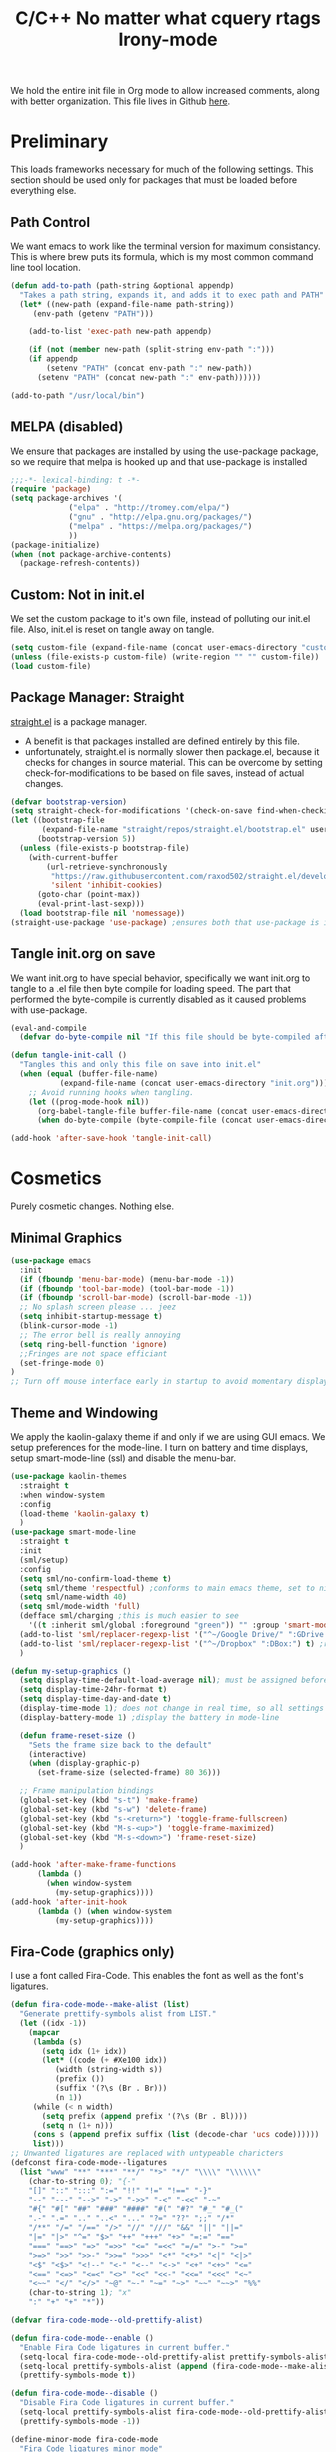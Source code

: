 We hold the entire init file in Org mode to allow increased comments, along with
better organization. 
This file lives in Github [[https://github.com/iwahbe/emacs][here]].


* Preliminary
This loads frameworks necessary for much of the following settings. 
This section should be used only for packages that must be loaded before everything else.
** Path Control
We want emacs to work like the terminal version for maximum consistancy. This is where brew puts its formula, which is
my most common command line tool location.
#+BEGIN_SRC emacs-lisp
(defun add-to-path (path-string &optional appendp)
  "Takes a path string, expands it, and adds it to exec path and PATH"
  (let* ((new-path (expand-file-name path-string))
	 (env-path (getenv "PATH")))

    (add-to-list 'exec-path new-path appendp)
    
    (if (not (member new-path (split-string env-path ":")))
	(if appendp
	    (setenv "PATH" (concat env-path ":" new-path))
	  (setenv "PATH" (concat new-path ":" env-path))))))

(add-to-path "/usr/local/bin")
#+END_SRC

** MELPA (disabled)
We ensure that packages are installed by using the use-package package, so we require that melpa is hooked up and that
use-package is installed
#+BEGIN_SRC emacs-lisp :tangle no
;;;-*- lexical-binding: t -*-
(require 'package)
(setq package-archives '(
			 ("elpa" . "http://tromey.com/elpa/")
			 ("gnu" . "http://elpa.gnu.org/packages/")
			 ("melpa" . "https://melpa.org/packages/")
			 ))
(package-initialize)
(when (not package-archive-contents)
  (package-refresh-contents))
#+END_SRC

** Custom: Not in init.el
We set the custom package to it's own file, instead of polluting our init.el file.
Also, init.el is reset on tangle away on tangle.
#+BEGIN_SRC emacs-lisp
(setq custom-file (expand-file-name (concat user-emacs-directory "custom.el")))
(unless (file-exists-p custom-file) (write-region "" "" custom-file))
(load custom-file)
#+END_SRC

** Package Manager: Straight
[[https://github.com/raxod502/straight.el][straight.el]] is a package manager.
- A benefit is that packages installed are defined entirely by this file.
- unfortunately, straight.el is normally slower then package.el, because it checks for changes in source material. This
  can be overcome by setting check-for-modifications to be based on file saves, instead of actual changes.
#+BEGIN_SRC emacs-lisp
(defvar bootstrap-version)
(setq straight-check-for-modifications '(check-on-save find-when-checking))
(let ((bootstrap-file
       (expand-file-name "straight/repos/straight.el/bootstrap.el" user-emacs-directory))
      (bootstrap-version 5))
  (unless (file-exists-p bootstrap-file)
    (with-current-buffer
        (url-retrieve-synchronously
         "https://raw.githubusercontent.com/raxod502/straight.el/develop/install.el"
         'silent 'inhibit-cookies)
      (goto-char (point-max))
      (eval-print-last-sexp)))
  (load bootstrap-file nil 'nomessage))
(straight-use-package 'use-package) ;ensures both that use-package is installed and works with straight.el
#+END_SRC

** Tangle init.org on save
We want init.org to have special behavior, specifically we want init.org to tangle to a .el file then byte compile for loading speed.
The part that performed the byte-compile is currently disabled as it caused problems with use-package.
#+BEGIN_SRC emacs-lisp
(eval-and-compile
  (defvar do-byte-compile nil "If this file should be byte-compiled after tangled"))

(defun tangle-init-call ()
  "Tangles this and only this file on save into init.el"
  (when (equal (buffer-file-name)
	       (expand-file-name (concat user-emacs-directory "init.org")))
    ;; Avoid running hooks when tangling.
    (let ((prog-mode-hook nil))
      (org-babel-tangle-file buffer-file-name (concat user-emacs-directory "init.el"))
      (when do-byte-compile (byte-compile-file (concat user-emacs-directory "init.el"))))))

(add-hook 'after-save-hook 'tangle-init-call) 
#+END_SRC 


* Cosmetics
Purely cosmetic changes. Nothing else.
** Minimal Graphics
#+BEGIN_SRC emacs-lisp
(use-package emacs
  :init
  (if (fboundp 'menu-bar-mode) (menu-bar-mode -1))
  (if (fboundp 'tool-bar-mode) (tool-bar-mode -1))
  (if (fboundp 'scroll-bar-mode) (scroll-bar-mode -1))
  ;; No splash screen please ... jeez
  (setq inhibit-startup-message t)
  (blink-cursor-mode -1)
  ;; The error bell is really annoying
  (setq ring-bell-function 'ignore)
  ;;Fringes are not space efficiant
  (set-fringe-mode 0)
)
;; Turn off mouse interface early in startup to avoid momentary display
#+END_SRC

** Theme and Windowing
We apply the kaolin-galaxy theme if and only if we are using GUI emacs.
We setup preferences for the mode-line.
I turn on battery and time displays, setup smart-mode-line (ssl) and disable the menu-bar.
#+BEGIN_SRC emacs-lisp
(use-package kaolin-themes
  :straight t
  :when window-system
  :config
  (load-theme 'kaolin-galaxy t)
  )
(use-package smart-mode-line
  :straight t
  :init
  (sml/setup)
  :config
  (setq sml/no-confirm-load-theme t)
  (setq sml/theme 'respectful) ;conforms to main emacs theme, set to nil to allow default colors
  (setq sml/name-width 40)
  (setq sml/mode-width 'full)
  (defface sml/charging ;this is much easier to see
    '((t :inherit sml/global :foreground "green")) "" :group 'smart-mode-line-faces)
  (add-to-list 'sml/replacer-regexp-list '("^~/Google Drive/" ":GDrive:") t) ;re replacement Google Drive -> GDrive
  (add-to-list 'sml/replacer-regexp-list '("^~/Dropbox" ":DBox:") t) ;re replacement Drop Box -> DBox
  )

(defun my-setup-graphics ()
  (setq display-time-default-load-average nil); must be assigned before (display-time-mode 1) is called
  (setq display-time-24hr-format t)
  (setq display-time-day-and-date t)
  (display-time-mode 1); does not change in real time, so all settings must be assigned before
  (display-battery-mode 1) ;display the battery in mode-line

  (defun frame-reset-size ()
    "Sets the frame size back to the default"
    (interactive)
    (when (display-graphic-p)
      (set-frame-size (selected-frame) 80 36)))

  ;; Frame manipulation bindings
  (global-set-key (kbd "s-t") 'make-frame)
  (global-set-key (kbd "s-w") 'delete-frame)
  (global-set-key (kbd "s-<return>") 'toggle-frame-fullscreen)
  (global-set-key (kbd "M-s-<up>") 'toggle-frame-maximized)
  (global-set-key (kbd "M-s-<down>") 'frame-reset-size)
  )

(add-hook 'after-make-frame-functions
	  (lambda ()
	    (when window-system
	      (my-setup-graphics))))
(add-hook 'after-init-hook
	  (lambda () (when window-system
		  (my-setup-graphics))))

#+END_SRC

** Fira-Code (graphics only)
I use a font called Fira-Code. This enables the font as well as the font's ligatures.
#+BEGIN_SRC emacs-lisp
(defun fira-code-mode--make-alist (list)
  "Generate prettify-symbols alist from LIST."
  (let ((idx -1))
    (mapcar
     (lambda (s)
       (setq idx (1+ idx))
       (let* ((code (+ #Xe100 idx))
          (width (string-width s))
          (prefix ())
          (suffix '(?\s (Br . Br)))
          (n 1))
     (while (< n width)
       (setq prefix (append prefix '(?\s (Br . Bl))))
       (setq n (1+ n)))
     (cons s (append prefix suffix (list (decode-char 'ucs code))))))
     list)))
;; Unwanted ligatures are replaced with untypeable charicters
(defconst fira-code-mode--ligatures
  (list "www" "**" "***" "**/" "*>" "*/" "\\\\" "\\\\\\"
    (char-to-string 0); "{-"
    "[]" "::" ":::" ":=" "!!" "!=" "!==" "-}"
    "--" "---" "-->" "->" "->>" "-<" "-<<" "-~"
    "#{" "#[" "##" "###" "####" "#(" "#?" "#_" "#_("
    ".-" ".=" ".." "..<" "..." "?=" "??" ";;" "/*"
    "/**" "/=" "/==" "/>" "//" "///" "&&" "||" "||="
    "|=" "|>" "^=" "$>" "++" "+++" "+>" "=:=" "=="
    "===" "==>" "=>" "=>>" "<=" "=<<" "=/=" ">-" ">="
    ">=>" ">>" ">>-" ">>=" ">>>" "<*" "<*>" "<|" "<|>"
    "<$" "<$>" "<!--" "<-" "<--" "<->" "<+" "<+>" "<="
    "<==" "<=>" "<=<" "<>" "<<" "<<-" "<<=" "<<<" "<~"
    "<~~" "</" "</>" "~@" "~-" "~=" "~>" "~~" "~~>" "%%"
    (char-to-string 1); "x"
    ":" "+" "+" "*"))

(defvar fira-code-mode--old-prettify-alist)

(defun fira-code-mode--enable ()
  "Enable Fira Code ligatures in current buffer."
  (setq-local fira-code-mode--old-prettify-alist prettify-symbols-alist)
  (setq-local prettify-symbols-alist (append (fira-code-mode--make-alist fira-code-mode--ligatures) fira-code-mode--old-prettify-alist))
  (prettify-symbols-mode t))

(defun fira-code-mode--disable ()
  "Disable Fira Code ligatures in current buffer."
  (setq-local prettify-symbols-alist fira-code-mode--old-prettify-alist)
  (prettify-symbols-mode -1))

(define-minor-mode fira-code-mode
  "Fira Code ligatures minor mode"
  :lighter " Fira Code"
  (setq-local prettify-symbols-unprettify-at-point 'right-edge)
  (if fira-code-mode
      (fira-code-mode--enable)
    (fira-code-mode--disable)))

(defun fira-code-mode--setup ()
  "Setup Fira Code Symbols"
  (set-fontset-font t '(#Xe100 . #Xe16f) "Fira Code Symbol"))

(provide 'fira-code-mode)


(when (and (window-system) (member "Fira Code" (font-family-list)))
  (set-frame-font "Fira Code")
  (when (member "Fira Code Symbol" (font-family-list))
    (add-hook 'prog-mode-hook #'fira-code-mode--enable)
    (add-hook 'text-mode-hook #'fira-code-mode--enable)
    ))

#+END_SRC


* Universal Alterations
These packages change the normal function of emacs in all major modes. 
** Universal Variables
Sets up helpful universal variables.
#+BEGIN_SRC emacs-lisp
(setq-default fill-column 80)
(setq-default sentence-end "[\\.\\?\\!] +")
#+END_SRC

** Evil: Extensible VI Layer
I'm trying out EVIL, because reasons.
#+BEGIN_SRC emacs-lisp
(use-package evil
  :straight t
  :bind
  ("C-\\" . 'evil-toggle)
  :init
  (setq evil-toggle-key (kbd ""))
  :bind (
	 ("C-\\" . 'evil-toggle)
	 :map evil-insert-state-map ("C-:" . 'evil-ex)
	 )
  :config
  (evil-mode -1)
  (evil-define-key nil evil-insert-state-map (kbd "C-d") 'delete-char)
  (defun evil-toggle (&optional prefix-p)
    (interactive "P")
    (if evil-mode
	(if prefix-p
	    (evil-mode 0)
	    (execute-kbd-macro (kbd "<escape>"))
	    )
      (if prefix-p
	  (evil-mode)
	(evil-ex)
	)))
  )

;;; Evil expects undo-tree
(use-package undo-tree
  :straight t
  :config
  (global-undo-tree-mode 0)
  )
#+END_SRC

** Yasnippet
yasnippet allows snippet expansion
Snippets are kept in the folder described by "yas-snippet-dirs"
#+BEGIN_SRC emacs-lisp
(use-package yasnippet
  :straight t
  :after (company) ;due to company-mode
  :init
  (defun setup-yas-company ()
    (defvar company-mode/enable-yas t
      "Enable yasnippet for all backends.")

    (defun company-mode/backend-with-yas (backend)
      "addes company-yasnippet to \"backend\""
      (if (or (not company-mode/enable-yas) (and (listp backend) (member 'company-yasnippet backend)))
	  backend
	(append (if (consp backend) backend (list backend))
		'(:with company-yasnippet))))

    (setq company-backends (mapcar #'company-mode/backend-with-yas company-backends))
    )
  :config
  (setup-yas-company)
  (yas-global-mode 1)
  ;; TODO: Expiremental fix to: 
  ;; "yas-exand requires properly setup yas-minor-mode"
  (define-key yas-minor-mode-map [(tab)] nil)
  (define-key yas-minor-mode-map (kbd "TAB") nil)
)
#+END_SRC

** Rename-Current-Buffer Function
Function to rename the file in the current buffer.
#+BEGIN_SRC emacs-lisp
(defun rename-current-buffer-file ()
  "Renames current buffer and file it is visiting. From http://whattheemacsd.com/"
  (interactive)
  (let ((name (buffer-name))
        (filename (buffer-file-name)))
    (if (not (and filename (file-exists-p filename)))
        (error "Buffer '%s' is not visiting a file!" name)
      (let ((new-name (read-file-name "New name: " filename)))
        (if (get-buffer new-name)
            (error "A buffer named '%s' already exists!" new-name)
          (rename-file filename new-name 1)
          (rename-buffer new-name)
          (set-visited-file-name new-name)
          (set-buffer-modified-p nil)
          (message "File '%s' successfully renamed to '%s'"
                   name (file-name-nondirectory new-name)))))))

(global-set-key (kbd "C-x C-r") 'rename-current-buffer-file)

#+END_SRC

** FlyCheck
FlyCheck provides dynamic error highlighting from multiple backends.
Notes on use:
- "C-c ! v" provides a diagnosis for flycheck
- "C-c ! n" & "C-c ! p" navigate to errors
- "C-c ! l" provides an error list for the current buffer
- "C-c ! ?" provides information on any syntax checker
#+BEGIN_SRC emacs-lisp
(use-package flycheck
  :straight t
  :config
  (global-flycheck-mode +1)
  )
#+END_SRC

** Helm
I use helm for fuzzy searching among known options
#+BEGIN_SRC emacs-lisp

(use-package helm
  :straight t
  :config
  (helm-mode 1)
  (setq helm-default-display-buffer-functions '(display-buffer-in-side-window))
  (global-set-key (kbd "M-x") 'helm-M-x)
  (global-set-key (kbd "C-x C-f") 'helm-find-files)
  :bind (:map helm-occur-map
	      ("C-h c" . #'describe-key-briefly)
	      )
  )

;; for fast multi-file searches
(use-package helm-ag
  :straight t
  :after (helm)
  :config
  (defun search-selector (do-ag)
    (interactive "P")
    (if (equal do-ag 1) (helm-do-ag-this-file)
      (if (equal do-ag 2) (helm-do-ag-buffers)
	  (if do-ag (helm-do-ag-project-root)
	    (isearch-forward)))))
  (global-set-key (kbd "C-s") 'search-selector)
  )

(use-package helm-company
  :straight t
  :after (company helm)
  :config
  (define-key company-mode-map (kbd "C-;") 'helm-company)
  (define-key company-active-map (kbd "C-;") 'helm-company)
  )

#+END_SRC

** Ido (disabled)
Ido provides a great navigation experience with the find-file command.
#+BEGIN_SRC emacs-lisp

;; Interactively Do Things
(use-package ido
  :disabled
  :straight t
  :config
  (ido-mode t)
  )
(setq read-file-name-completion-ignore-case nil)
#+END_SRC

** Global Key Bindings
We maintain a list of common key-bindings to activate in all modes
#+BEGIN_SRC emacs-lisp
(defun current-line-length ()
  (save-excursion
    (beginning-of-line)
    (let ((first-pos (point)))
      (end-of-line)
      (- (point) first-pos))
      ))

(global-set-key (kbd "C-r") 'scroll-down)
(global-set-key (kbd "C-v") 'scroll-up)
(global-set-key (kbd "C-l") 'forward-word)
(global-set-key (kbd "C-j") 'backward-word)
(global-set-key (kbd "M-f") 'forward-sentence)
(global-set-key (kbd "M-b") 'backward-sentence)
(global-set-key (kbd "C-z") 'ispell-word)
(global-set-key (kbd "M--") 'undo)
(global-set-key (kbd "C-M-n") (lambda (arg) (interactive "P") (with-no-warnings (next-line (* 5 (if (equal arg nil) 1 arg))))))
(global-set-key (kbd "C-M-p") (lambda (arg) (interactive "P") (with-no-warnings (next-line (* -5 (if (equal arg nil) 1 arg))))))
(global-set-key (kbd "C-<backspace>") (lambda (arg) (interactive "P") (forward-word) (backward-kill-word (if (equal arg nil) 1 arg))))
(global-set-key (kbd "M-c") 'capitalize-region)
(global-set-key (kbd "C-M-v") 'scroll-other-window)
(global-set-key (kbd "C-M-r") 'scroll-other-window-down)
(global-set-key (kbd "s-p") nil) ;used to be print
(global-set-key (kbd "s-o") nil) ;used to be ns-open-file-using-panel

#+END_SRC

** Very Minor Modes
There is a collection of minor modes that trigger after other major modes load.
- saveplace has reopened files remember the mark position
- ace-window allows a multi-window mode (vim style)
- zoom changes window layout on crowded screens to show more of the selected window
- pending-delete-mode gives autodeletion on the region
- company-math gives a LaTeX style backend for LaTeX and markdown
- wc-mode provides a word count in the mode line
- electric operators provide spacing for prog modes that lack a util to prettify code
- define-word shows a word definition at point or on lookup
- helm and helm-company provide fuzzy completion on system searches
- smartparens gives (semi) smart paired symbol insertion
- VLF (Very Large Files)
#+BEGIN_SRC emacs-lisp

;; Save point position between sessions
(require 'saveplace)
(save-place-mode 1)
(setq save-place-file (expand-file-name ".places" user-emacs-directory))

(use-package expand-region
  :straight t
  :bind (("C-=" . 'er/expand-region))
  )

(use-package ace-window
  :straight t
  :bind (("M-o" . ace-window))
  )

(use-package zoom
  :straight t
  :config
  (zoom-mode 1)
  )

;; typing replaces the active region
(pending-delete-mode +1)

;;Word-count gives a total and diffrenced word count in the mode line
(use-package wc-mode
  :straight t
  :hook ((LaTeX-mode ess-mode markdown-mode) . wc-mode)
  :config
  (wc-mode 1)
  )

;;electric-operator adds spaces before and after opperator symbols
(use-package electric-operator
  :straight t
  :hook ((ess-mode) . electric-operator-mode)
  :config
  )

(use-package define-word
  :straight t
  :config
  (global-set-key (kbd "C-c d") 'define-word-at-point)
  (global-set-key (kbd "C-c D") 'define-word)
  )

(use-package smartparens
  :straight t
  :config
  (sp-pair "(" ")" :unless '(sp-point-before-word-p))
  (add-hook 'c-mode-hook (lambda () (sp-pair "'" nil :actions :rem)))
  (add-hook 'emacs-lisp-mode-hook (lambda () (sp-pair "'" nil :actions :rem)))
  (smartparens-global-mode +1)
  )

;;Very Large Files
(use-package vlf
  :straight t
  :config
  (require 'vlf-setup) ;not a seperate package, just pre-loading
  (custom-set-variables
   '(vlf-application 'dont-ask))
  )

#+END_SRC

** Git (Magit)
#+BEGIN_SRC emacs-lisp
(use-package magit
  :straight t
  :defer t
  :bind (("C-x g" . magit-status))
  )
(use-package magit-todos
  :straight t
  :after (:any magit)
  :config (magit-todos-mode +1)
)

#+END_SRC

** Company
Company is used for auto-completions. In the spirit of emacs, it can be customized for almost any language, but those
customizations are module specific. Here, we only call the main version.
#+BEGIN_SRC emacs-lisp
(use-package company
  :straight t
  :init
  (defun add-company-backend (backend &optional add-to-back)
    "Is used to add company backends and include company-yasnippet with each backend"
    ;; (add-to-list 'company-backends `(,symbol-list . '(:with company-yasnippet)))
	(add-to-list 'company-backends (append (if (consp backend) backend (list backend))
					       '(:with company-yasnippet))
		     add-to-back)
    )
  :config
  (setq company-minimum-prefix-length 1)
  (setq company-idle-delay 0.1) ; this makes company respond in real time (no delay)
  (setq company-dabbrev-downcase 0) ; this makes it so company correctly gives cases
  (global-company-mode t)
  :bind (:map company-active-map
  	      ("<return>" . nil)
	      ("RET" . nil)
  	      ("C-@" . #'company-complete-selection) ;also means space
	      ("C-SPC" . #'company-complete-selection)
	      ("C-<space>" . #'company-complete-selection)
	      ("M-p" . #'company-select-previous-or-abort)
	      ("M-n" . #'company-select-next-or-abort))
  )

(use-package company-flx
  :straight t
  :after (company)
  :config
  (company-flx-mode +1)
  )

;;Company-math provides auto-complete for math symbols
(use-package company-math
  :straight t
  :after (company (:any auctex markdown))
  :config
  (add-company-backend 'company-math)
  )
#+END_SRC

** Multiple Cursors (GUI only)
Multiple cursors should be self-explanatory.
#+BEGIN_SRC emacs-lisp
(use-package multiple-cursors
  :straight t
  :defer t
  :bind
  (("C->" . mc/mark-next-like-this)
   ("C-<" . mc/mark-previous-like-this)
   ("C-c ," . mc/mark-all-like-this)
   (:map mc/keymap
	 ("<return>" . nil))) ;allows entry of <return> with multiple cursors
  )
#+END_SRC

** Backups (TODO: get backups working)
Sets all backups to path to .emacs.d instead of cluttering the folder their in
#+BEGIN_SRC emacs-lisp
;; sets autosaves to one folder
(setq auto-save-file-name-transforms
      `((".*" ,temporary-file-directory t)))

;; Write backup files to own directory
(setq backup-directory-alist
      `(("." . ,(expand-file-name
		 (concat user-emacs-directory "backups")))))

;; Make backups of files, even when they're in version control
(setq vc-make-backup-files t)
#+END_SRC


* Major Modes
This contains a set of mutually exclusive Major Modes packages, along with their associated settings. 
** Fundamental-Mode
For setting up lisp-interaction-mode: the scratch buffer
#+BEGIN_SRC emacs-lisp
(add-hook 'lisp-interaction-mode-hook (lambda ()
					(local-set-key (kbd "C-j") 'backward-word)
					(local-set-key (kbd "C-S-j") 'eval-print-last-sexp)
					))
#+END_SRC

** Programming-Mode
Used to setup modes derived from prog-mode. We use my-prog-mode-called as a flag to indicate wither we load my-prog-mode
again. This is necessary because otherwise it gets called repeatedly.
#+BEGIN_SRC emacs-lisp
(use-package highlight-numbers
  :straight t
  :hook ((prog-mode . (lambda () (highlight-numbers-mode 1))))
  :config (set-face-foreground 'highlight-numbers-number "DarkOrchid2")
  )

(defun my-prog-mode ()
  "Run as part of global prog-mode setup"
  (local-set-key (kbd "C-c q") 'comment-or-uncomment-region)
  (setq display-line-numbers t)
  (line-number-mode 0)
  (column-number-mode 1)
  (if (version<= "26.0.50" emacs-version)
      (display-line-numbers-mode 1) ; displays line numbers on the left
    (linum-mode 1) ; display-line-numbers-mode was added in v26, so if earlier, we default to linum-mode
    )
  (flyspell-prog-mode) ;this tells flyspell to not complain about variable names

  (eldoc-mode 1)
  (setq company-minimum-prefix-length 1) ;we want an active company for programming, as there are many variable names, and memory is hard
  (setq font-lock-maximum-decoration t) ;lots of syntax highlighting
  (subword-mode +1)
  (setq my-prog-mode-called t)
  (message "%s" (concat
		 "my-prog-mode was called successfully on major mode: "
		 (symbol-name major-mode)))
  )
(add-hook 'prog-mode-hook 'my-prog-mode)

#+END_SRC

** Text-Mode
#+BEGIN_SRC emacs-lisp

(defun my-text-mode ()
  "A hook to call on text-mode init"
  (wc-mode +1)               ; provides a word count
  (flyspell-mode +1)         ; recognizes misspellings
  (visual-line-mode +1)      ; we want the words to wrap
  (setq tab-width 4)
  (message "%s" "my-text-mode was called successfully.")
  )
(add-hook 'text-mode-hook 'my-text-mode)
#+END_SRC

** Org-Mode
Org mode provides a function text mode, so we give it many text mode type things.
Note: htmlize allows org-mode to publish to html more complex stuff like src blocks.
#+BEGIN_SRC emacs-lisp

  (use-package htmlize
	:straight t
	:after (org)
	)

  (use-package org
	:straight t
	:defer t
	:bind (:map org-mode-map ("C-j" . 'backward-word))
	:config
	(setq org-src-window-setup 'current-window)
	(set-fill-column 120)
	(setq org-babel-python-command "python3")
	(org-babel-do-load-languages 'org-babel-load-languages
	 '((python . t) (emacs-lisp . t) (C . t)))
	(when (equal (buffer-file-name) ;the init.org file is special
			 (expand-file-name (concat user-emacs-directory "init.org")))
	  (my-prog-mode)
	  )
	(setq org-src-fontify-natively t)
	(setq org-src-tab-acts-natively t)
	(setq org-confirm-babel-evaluate nil)
	(setq org-src-preserve-indentation t)
	(defvar  *src-default-language* nil)
	(defun src-default-language ()
	  "Used to set a default src language for skeleton-src-blocks"
	  (interactive)
	  (setq *src-default-language* (read-string "Language: ")))
	(define-skeleton skeleton-src-block
	  "Inserts a SRC Block Letter into the buffer"
	  ""
	  "#+BEGIN_SRC " (if *src-default-language* *src-default-language* (skeleton-read "Language: ")) "\n"
	  "\n"
	  "#+END_SRC"
	  )
	(yas-activate-extra-mode 'text-mode)
	(message "%s" "Org mode called successfully.")
	)
#+END_SRC

** R
ESS (Emacs Speaks Statistics) is a major mode that facilitates S type statistics languages.
#+BEGIN_SRC emacs-lisp
(use-package ess
  :straight t
  :mode (("\\.r\\'" . ess-r-mode)
	 ("\\.Rmd\\'" . ess-r-mode)
	 ("\\.R\\'" . ess-r-mode))
  :config
  (setq inferior-ess-r-program "/usr/local/bin/R")
  ;; We assume the ability to generate graphs using a WindowsX(QuartsX) program.
  (setq ess-dialect "R")
  (setq ess-ask-for-ess-directory nil) ; directory defaults to whatever ess-directory-function returns
  (setq ess-directory-function nil) ; directory defaults to ess-directory
  (setq ess-directory nil) ; directory defaults to the directory of the opened file
  (add-hook 'inferior-ess-mode  'ess-execute-screen-options)
  :init
  (load "ess-autoloads")
  )
#+END_SRC

** Markdown-Mode
I assign markdown to the appropriate extensions, and enable math-mode and wc-mode. I honestly don't use this much as
org-mode does most of what markdown does.
#+BEGIN_SRC emacs-lisp
(use-package markdown-mode
  :straight t
  :defer t
  :commands (markdown-mode gfm-mode)
  :mode (("README\\.md\\'" . gfm-mode)
  	 ("\\.md\\'" . markdown-mode)
  	 ("\\.markdown\\'" . markdown-mode))
  :hook ((markdown-mode . (lambda ()
			    (yas-activate-extra-mode 'text-mode)
			    (display-line-numbers-mode -1)
			    (visual-line-mode 1))))
  :init
  (setq markdown-command "/usr/local/bin/multimarkdown")
  (setq markdown-enable-math t)
  :config
  (add-to-path "/Library/TeX/texbin/" t)
  (message "%s" "Markdown mode was successfully called")
  )
#+END_SRC

** Lisp
I use sly as my lisp editor
#+BEGIN_SRC emacs-lisp
(use-package sly
  :straight t
  :defer t
  :mode (("\\.lisp\\'" . sly-mode))
  :hook ((sly-mode . (lambda () (prettify-symbols-mode +1)))) ;lambda is necessary to call with arguments
  :config
  ;; The check prevents setting a new editor at compile time
  (prettify-symbols-mode +1)
  (modify-syntax-entry ?- "w" lisp-mode-syntax-table)
  (lisp-mode)
  (if (string-suffix-p ".lisp" buffer-file-name)
      (setq inferior-lisp-program "/usr/local/bin/clisp"))
  (define-key sly-prefix-map (kbd "M-h") 'sly-documentation-lookup)
  (setq sly-lisp-implementations '(
	  (clisp ("/usr/local/bin/clisp"))
	  ))
  (setq sly-default-lisp 'clisp)
  (message "%s"  (concat "sly(slime) package loaded on major-mode: " (symbol-name major-mode)))
  (sly)
  )
#+END_SRC

** Emacs-Lisp
Simple setup for emacs-lisp mode. Does very little.
#+BEGIN_SRC emacs-lisp
(defun my-emacs-lisp-mode ()
  "runs on 'emacs-lisp-mode-hook "
  (prettify-symbols-mode +1)
  (modify-syntax-entry ?- "w" emacs-lisp-mode-syntax-table)
  )
(add-hook 'emacs-lisp-mode-hook #'my-emacs-lisp-mode)
#+END_SRC

** Rust
Configure rust, enabling rust-mode, cargo-mode, flycheck-rust, and company-racer.
#+BEGIN_SRC emacs-lisp
(use-package flycheck-rust
  :straight t
  :hook (rust-mode . flycheck-rust-setup)
  :config
  (flycheck-mode +1)
  (flycheck-rust-setup)
  (message "%s" "flycheck-rust has been enabled")
  )

;; Provides Cargo integration
(use-package cargo
  :straight t
  :hook (rust-mode . cargo-minor-mode)
  :config
  (cargo-minor-mode 1)
  (setq cargo-process--enable-rust-backtrace t)
  (setq cargo-process--command-build "build --verbose")
  (setq cargo-process--command-run "run --verbose")
  (message "%s" "cargo has been enabled")
  )

;; Compamny integration with racer (rust backend completion client)
(use-package racer
  :straight t
  :hook ((rust-mode . racer-mode))
  :init
  (setq company-racer-executable "racer")
  :config
  (company-mode +1)
  (eldoc-mode +1)
  (message "%s" "racer has been enabled.")
  )

;; Rust Major Mode
(use-package rust-mode
  :straight t
  :mode ("\\.rs\\'" . rust-mode)
  :init
  (add-to-path "~/.cargo/bin")
  (let ((rust-root-path (string-trim
		 (shell-command-to-string "rustc --print sysroot"))))
  (setq racer-rust-src-path
	(concat rust-root-path"/lib/rustlib/src/rust/src"))
  (setq rust-rustfmt-bin (concat rust-root-path "/bin/rustfmt")))
  :config
  (setq rust-format-on-save t)
  (message "%s" "Rust mode was called successfully")
  )

#+END_SRC

** Python
Setup elpy to provide auto-complete, highlighting, indent guides, along with an inferior shell for writing python.
#+BEGIN_SRC emacs-lisp
;;; Python Minor Modes

;;pyenv mode - Virtual Enviroment Manager
(use-package pyenv-mode
  :straight t
  :after (elpy)
  :init
  (setenv "WORKON_HOME" "~/.pyenv/versions/")
  :config
  (pyenv-mode +1)
  )

;; Indentation Guide
(use-package highlight-indent-guides
  :disabled
  :straight t
  :after (elpy)
  :config
  (highlight-indentation-mode 0)
  (setq highlight-indent-guides-method 'column); could be "character", "fill", "column"
  (setq highlight-indent-guides-character ?\|) ;sets character of the highlight, if in character mode
  (setq highlight-indent-guides-responsive nil); options: 'top, 'stack, this dictates if and how it responds to the cursor position
  (setq highlight-indent-guides-delay 0); respond immediately to the cursor
  (setq highlight-indent-guides-auto-enabled nil) ;this means that I can set colors, t means that it will guess based on theme
  (set-face-background 'highlight-indent-guides-odd-face "darkcyan")
  (set-face-background 'highlight-indent-guides-even-face "darkcyan")
  (set-face-foreground 'highlight-indent-guides-character-face "dimgrey")
  (highlight-indent-guides-mode 1); turn on mode
  )

;; Setup Python3 shell
(defun set-shell-python3 ()
  "Sets the shell to python3"
  (interactive)
  (setq python-shell-interpreter "python3")
  (setq python-shell-interpreter-args "-i")
  (with-eval-after-load 'python
    ;;This makes readline work in the interpreter
    (defun python-shell-completion-native-try ()
      "Return non-nil if can trigger native completion."
      (let ((python-shell-completion-native-enable t)
	    (python-shell-completion-native-output-timeout
	     python-shell-completion-native-try-output-timeout))
	(python-shell-completion-native-get-completions
	 (get-buffer-process (current-buffer))
	 nil "_"))))
  )

;; Setup iPython shell
(defun set-shell-ipython ()
  "Sets shell to ipython"
  (interactive)
  (setq python-shell-interpreter "ipython")
  (setq python-shell-interpreter-args "--simple-prompt -i")
  )

;;; Python Major Mode - Elpy
(use-package elpy
  :straight t
  :defer t
  :mode ("\\.py\\'" . python-mode)
  :hook ((python-mode . elpy-mode))
  :bind (:map elpy-mode-map
	      ("M-]" . 'elpy-nav-indent-shift-right)
	      ("M-[" . 'elpy-nav-indent-shift-left)
	      ("M-p" . 'elpy-nav-move-line-or-region-up)
	      ("M-n" . 'elpy-nav-move-line-or-region-down))
  :init
  (setq python-indent-guess-indent-offset t)
  (setq python-indent-guess-indent-offset-verbose nil)
  :config
  (add-hook 'before-save-hook #'elpy-format-code nil t)
  (elpy-enable)
  (setq elpy-rpc-backend "company")
  (setq indent-tabs-mode nil)
  (setq elpy-rpc-python-command "python3")
  (setq elpy-syntax-check-command "/usr/local/bin/flake8")
  (elpy-rpc-restart)
  (set-shell-python3)
  (message "%s" (concat "Python mode was called successfully. major-mode: "
			(symbol-name major-mode)))
  )
#+END_SRC

** LaTeX
Sets up latex support along with a collection of skeletons for latex. This is also mostly replaced by org-mode
#+BEGIN_SRC emacs-lisp
(straight-use-package '(format-latex-mode :host github :repo "iwahbe/format-latex"))
(add-hook 'LaTeX-mode-hook 'format-latex-mode)


(use-package tex
  :straight auctex
  :defer t
  :mode ("\\.tex\\'" . LaTeX-mode)
  :hook ((LaTeX-mode . (lambda ()  (yas-activate-extra-mode 'text-mode)
			 (define-key LaTeX-mode-map (kbd "C-j")  'backward-word))))
  :config
  (setq TeX-auto-save t)
  (setq TeX-parse-self t)
  (visual-line-mode +1)
  (load (expand-file-name (concat user-emacs-directory "LaTeX_skeletons.el")))
  (setq font-latex-fontify-script nil) ;disables inline subscripts and superscripts
  (add-to-path "/Library/TeX/texbin/" t)
  (setq tex--prettify-symbols-alist nil)
  (set-fill-column 100)

  (message "%s" "LaTeX-mode has been loaded successfully")
  )
#+END_SRC

** Javascript
Setup for my JavaScript IDE.
#+BEGIN_SRC emacs-lisp
(use-package xref-js2
  :after (js2-mode)
  :straight t
  )

(use-package tern
  ;; Start with "npm install -g tern" in the terminal
  :after (js2-mode)
  :straight t
  :hook ((js2-mode . (lambda () (tern-mode 1))))
  )

(use-package company-tern
  :after (js2-mode)
  :straight t
  :config
  (add-company-backend 'company-tern)
  )

(use-package indium
  :after (js2-mode)
  :straight t
  )

(use-package js2-mode
  :straight t
  :mode (("\\.js\\'" . js2-mode))
  )
#+END_SRC

** Haskell
Haskell is a functional language
ghc functions as a backend for Haskell, company-ghc hooks that into company, providing smart and real-time completion. Haskell-mode provides the from of the Haskell IDE.
#+BEGIN_SRC emacs-lisp
(use-package ghc
  :straight t
  :hook((haskell-mode . ghc-init))
  )

(use-package company-ghc
  :straight t
  :after (ghc-mode company-mode)
  :config
  (add-company-backend 'company-ghc)
  (setq company-ghc-show-module t)
  )

(use-package haskell-mode
  :straight t
  :defer t
  :config
  (custom-set-variables
   '(haskell-stylish-on-save t))
  )
#+END_SRC

** C/C++

#+TITLE: C/C++ No matter what
#+BEGIN_SRC emacs-lisp
;; Enable company auto-complete

(use-package cmake-ide
  :straight t
  :hook (c-mode c++-mode objc-mode)
  :config
  (setq cmake-ide-build-dir (concat (cide--locate-project-dir) "build"))
  (cmake-ide-setup)
  (cmake-ide-run-cmake)
  (local-set-key (kbd "C-c C-c")  'cmake-ide-compile)
  )

(use-package clang-format
  :straight t
  :defer
  :after (cmake-ide)
  :config
  (setenv "Clang_DIR" "/usr/local/Cellar/llvm/9.0.0/Toolchains/LLVM9.0.1.xctoolchain/usr/lib/cmake/clang/")
  (setq clang-format-executable "/usr/local/opt/llvm/Toolchains/LLVM9.0.1.xctoolchain/usr/bin/clang-format")
  (setq clang-format-style "file")
  (defun clang-format-safe-buffer ()
    (interactive)
    (when (or (eql major-mode 'c-mode) (eql major-mode 'c++-mode))
      (clang-format-buffer)))
  (add-hook 'before-save-hook 'clang-format-safe-buffer)
  )


#+END_SRC

CQuery is the a completion and indexing framework for C/C++ programs. 
- it provides company-completion through company-lsp
- It provides syntax highlighting through 

#+TITLE: cquery
#+BEGIN_SRC emacs-lisp
(use-package lsp-mode
  :straight t
  :hook ((c-mode c++-mode objc-mode) . lsp-mode)
  :commands (lsp lsp-deferred)
   )

(use-package lsp-ui
  :straight t
  :disabled
  :hook ((lsp-mode-hook . lsp-ui-mode)
	 (prog-mode-hook . flycheck-mode))
  :config
  (lsp-ui-doc-mode -1)
  )

(use-package company-lsp
  :straight t
  :after (lsp-mode company-mode)
  :config
  (push 'company-lsp company-backends)
  )

(use-package cquery
  :straight t
  :after (lsp-mode)
  :config
  (setq cquery-executable "/usr/local/bin/cquery")
  (setq cquery-sem-highlight-method 'font-lock)
  (lsp)
)
#+END_SRC

rtags
- Is a complicated process, that requires a running a cpp program in a
  separate deamon. It also requires building upon install.
- The separate process is spun up by cmake-ide on setup.
- We assume that rtags was build in it's default straight repo
#+TITLE: rtags
#+BEGIN_SRC emacs-lisp :tangle no
(use-package company-rtags
  :straight t
  :after (:all rtags company)
  :config
  (setq rtags-path (concat user-emacs-directory "straight/repos/rtags/bin/"))
  (add-company-backend 'company-rtags)
  )

(use-package rtags
  :after (cmake-ide)
  :straight t
  :config 
  (cmake-ide-maybe-start-rdm)
  )
#+END_SRC

- To install irony on a fresh computer, you need to have llvm installed. You then need to set the environmental
  variable "Clang_DIR" to the directory that contains "ClangConfig.cmake"
- to find, use `pwd $(sudo find /usr/ ClangConfig.cmake)`
- On mac I also tried this: "install_name_tool -change @rpath/libclang.dylib
  /usr/local/Cellar/llvm/8.0.1/Toolchains/LLVM8.0.1.xctoolchain/usr/lib/libclang.dylib
  ~/.emacs.d/irony/bin/irony-server"

#+TITLE: Irony-mode
#+BEGIN_SRC emacs-lisp :tangle no
(use-package company-irony-c-headers
  :straight t
  :after (irony)
  :config
  (add-company-backend '(company-irony-c-headers))
  )

(use-package irony-eldoc
  :straight t
  :after (irony)
  :config
  (irony-eldoc +1)
  )

(use-package company-irony
  :straight t
  :after (:all irony company)
  :config
  (setq company-irony-ignore-case 'smart)
  (add-company-backend '(company-irony))
  )

(use-package flycheck-irony
  :straight t
  :after (:all irony)
  :hook ((irony-mode-hook . flycheck-irony-setup))
  :config
  (flycheck-mode +1)
  )

(use-package irony
  :straight irony
  :hook ((c-mode objc-mode c++-mode) . irony-mode)
  :config
  (message "%s" "c/objc/c++ has been set up ")
  )
#+END_SRC

Auto-inserts c headers:
Binds "C-c C-f" to a function that inserts c function description yassnippet
#+BEGIN_SRC emacs-lisp
(defmacro incr (var) `(setq ,var (1+ ,var)))

(defun check-against-list (list-to-check bool-function)
  (if (funcall bool-function (car list-to-check))
      t
    (if (cdr list-to-check)
	(check-against-list (cdr list-to-check) bool-function)
      nil)))

(cl-defun concat-until-n  (lst &key (n 0) (before "") (after "") (count-from 0 count-from-p) (after-count "") (add-before-last ""))
  "Returns a concatonated list of list elements ignoring the last n with an optional count and surrounding text"
  (if (<= (length lst) n)
      ""   ; recursion base case
    (concat ;otherwise
     before
     (s-trim (car lst))
     (if (= (1- (length lst)) n) add-before-last nil)
     after
     (if count-from-p (int-to-string count-from) "")
     after-count
     (if count-from-p
	 (concat-until-n (cdr lst) :n n :before before :after after :count-from (1+ count-from) :after-count after-count :add-before-last add-before-last)
       (concat-until-n (cdr lst) :n n :before before :after after :after-count after-count :add-before-last add-before-last)))))

(defun remove-blank-lines (except num-blank &optional reverse)
  "Removes lines that start with \"excpet\" and blank lines until there are only \"num-blank\" blank lines above."
  (let ((blank-found 0) (exit nil) (direction (if reverse 1 -1)))
    (save-excursion
      (while (and (not exit) (< blank-found 1000))
	(if (equal (thing-at-point 'line t) "\n")
	    (progn
	      (incr blank-found)
	      (if (> blank-found num-blank)
		  (delete-blank-lines))
	      (forward-line direction))
	  (if (string-prefix-p except (thing-at-point 'line t))
	      (progn (forward-line direction) (setq blank-found 0))
	    (setq exit t)))))
    blank-found))

(defun scroll-down-blank ()
  "Scrolls the point down until encountering a non-blank line"
  (while (equal (thing-at-point 'line t) "\n")
    (forward-line 1)))

(defun remove-blank-up (prefix)
  "Deletes blank lines until there are 'prefix' left"
  (interactive "P")
  (let ((num-deleted (remove-blank-lines "//" 1  nil)))
    (if prefix
	(dotimes (a (- prefix 1)) (insert "\n")))
    (if (< num-deleted 2) nil (forward-line -1))))

(global-set-key (kbd "C-x M-p") 'remove-blank-up) ; eats whitespace between files

(defun c-func-description ()
  ;;skipping to the next line with content
  (scroll-down-blank)
  (beginning-of-line)
  (let* ((func-body-pair (split-string (thing-at-point 'line t) "{"))
	 (objects (split-string (car func-body-pair) "[\(,\)]")) (type-name (split-string (car objects) "[ ]+"))
	 (field-n 1)
	 (func-decorations (car (split-string (car (last type-name)) "[a-zA-Z-_:]" t)))
	 (func-undecorated (car (split-string (car (last type-name)) "[^a-zA-Z-_:]" t)))
	 )
    (defun field-n () (int-to-string field-n))
    ;; We assume that the first thing is the function name and everything else is an argument
    (yas-expand-snippet
     (concat "// " func-undecorated ": ${" (field-n) ":Describe Function}\n"
	     (if (and (check-against-list (cdr objects) (lambda (x) (string-match-p "[a-zA-Z]" x))) (not (equal (cadr objects) "void")))
		 (concat "//\n"
			 (concat-until-n (cdr objects) :n 1 :before "// " :after ": ${" :after-count ":Describe Argument}\n" :count-from 2)))
	     (if (or func-decorations (not (string-equal "void" (car type-name))))
		 (concat "//\n" "// return"
			 (concat-until-n type-name :n 1 :before " " :add-before-last func-decorations)
			 ": ${" (int-to-string (length objects)) ":Describe Return}\n\n")
	       "\n"))))
  (remove-blank-lines "//" 1))

(defun c-insert-func-description ()
  "Inserts a c-function description when called at or above a c function"
  (interactive)
  ;;Note: requires yasnippet to be installed
  (if (not (fboundp 'yas-expand-snippet))
      (message "%s" "c-func-description requires yas-expand-snippet")
    (c-func-description)))

(add-hook 'c-mode-hook (lambda ()
			     (local-set-key (kbd "C-c C-f") 'c-insert-func-description)
			     (if (not (equal major-mode "c-mode"))
				 (yas-activate-extra-mode 'c-mode))))
(add-hook 'c++-mode-hook (lambda ()
			     (local-set-key (kbd "C-c C-f") 'c-insert-func-description)
			     (if (not (equal major-mode "c-mode"))
				 (yas-activate-extra-mode 'c-mode))))
(add-hook 'objc-mode-hook (lambda ()
			     (local-set-key (kbd "C-c C-f") 'c-insert-func-description)
			     (if (not (equal major-mode "c-mode"))
				 (yas-activate-extra-mode 'c-mode))))
#+END_SRC

** CMake
CMake files suck, there should be a major mode for them:
#+BEGIN_SRC emacs-lisp
(use-package cmake-mode
  :defer t
  :straight t
  )
#+END_SRC

** ASM (assembly)
For writing assembly
#+BEGIN_SRC emacs-lisp
(defun my-asm-setup-mode ()
  (define-key asm-mode-map (kbd "C-j") 'backward-word)
  )

(add-hook 'asm-mode-hook 'my-asm-setup-mode)
#+END_SRC

** ansi-term
#+BEGIN_SRC emacs-lisp
(use-package term
  ;; Note: No ensure
  :bind (:map term-mode-map
	      ("M-p" . term-send-up)
	      ("M-n" . term-send-down)
	      ("C-y" . term-paste))
  )
#+END_SRC



